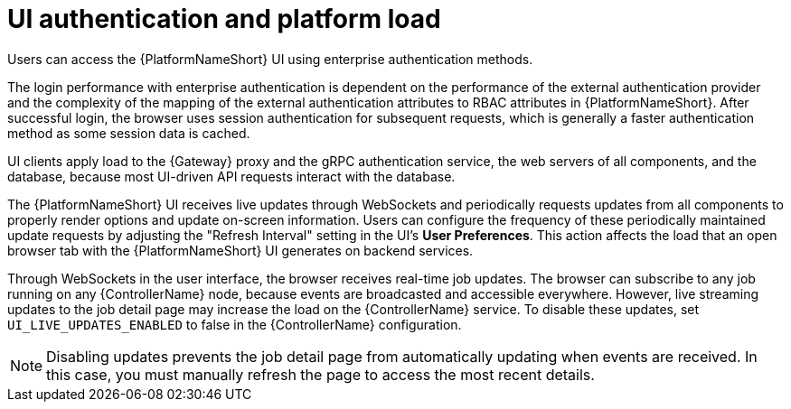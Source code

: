 // Module file name: con-UI-auth-platform-load.adoc
:_mod-docs-content-type: CONCEPT
[id="ui-authentication-and-load_{context}"]
= UI authentication and platform load

[role="_abstract"]
Users can access the {PlatformNameShort} UI using enterprise authentication methods.

The login performance with enterprise authentication is dependent on the performance of the external authentication provider and the complexity of the mapping of the external authentication attributes to RBAC attributes in {PlatformNameShort}. After successful login, the browser uses session authentication for subsequent requests, which is generally a faster authentication method as some session data is cached.

UI clients apply load to the {Gateway} proxy and the gRPC authentication service, the web servers of all components, and the database, because most UI-driven API requests interact with the database.

The {PlatformNameShort} UI receives live updates through WebSockets and periodically requests updates from all components to properly render options and update on-screen information. Users can configure the frequency of these periodically maintained update requests by adjusting the "Refresh Interval" setting in the UI's *User Preferences*. This action affects the load that an open browser tab with the {PlatformNameShort} UI generates on backend services.

Through WebSockets in the user interface, the browser receives real-time job updates. The browser can subscribe to any job running on any {ControllerName} node, because events are broadcasted and accessible everywhere. However, live streaming updates to the job detail page may increase the load on the {ControllerName} service. To disable these updates, set `UI_LIVE_UPDATES_ENABLED` to false in the {ControllerName} configuration.

[NOTE]
====
Disabling updates prevents the job detail page from automatically updating when events are received. In this case, you must manually refresh the page to access the most recent details.
====
